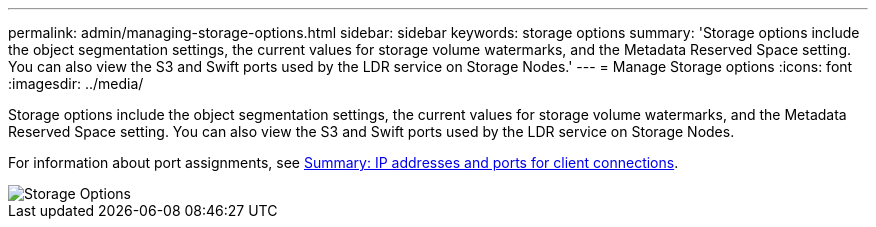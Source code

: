 ---
permalink: admin/managing-storage-options.html
sidebar: sidebar
keywords: storage options
summary: 'Storage options include the object segmentation settings, the current values for storage volume watermarks, and the Metadata Reserved Space setting. You can also view the S3 and Swift ports used by the LDR service on Storage Nodes.'
---
= Manage Storage options
:icons: font
:imagesdir: ../media/

[.lead]
Storage options include the object segmentation settings, the current values for storage volume watermarks, and the Metadata Reserved Space setting. You can also view the S3 and Swift ports used by the LDR service on Storage Nodes.

For information about port assignments, see xref:summary-ip-addresses-and-ports-for-client-connections.adoc[Summary: IP addresses and ports for client connections].

image::../media/storage_options.png[Storage Options]
